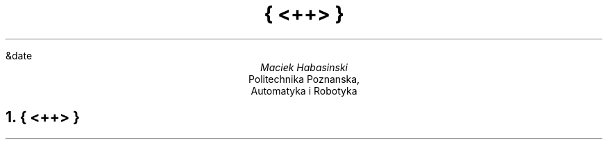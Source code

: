 .ND
&date
.TL
{ <++> }
.AU
Maciek Habasinski
.AI
Politechnika Poznanska,
Automatyka i Robotyka
.NH
{ <++> }
.PP
